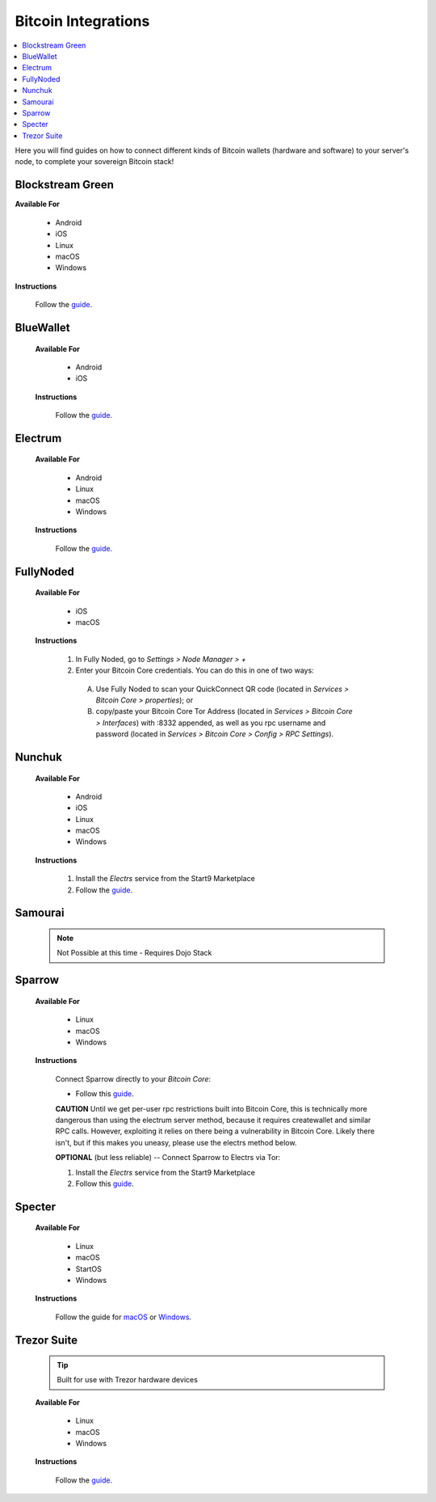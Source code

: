 .. _bitcoin-integrations:

====================
Bitcoin Integrations
====================

.. contents::
  :depth: 2
  :local:

Here you will find guides on how to connect different kinds of Bitcoin wallets (hardware and software) to your server's node, to complete your sovereign Bitcoin stack!


.. _blockstream-green:

Blockstream Green
-----------------

**Available For**

 - Android
 - iOS
 - Linux
 - macOS
 - Windows
 
**Instructions**
 
 Follow the `guide <https://github.com/Start9Labs/electrs-wrapper/blob/master/docs/integrations/blockstreamgreen/guide.md>`__.


.. _blue-wallet-bitcoin:

BlueWallet
----------

 **Available For**

  - Android
  - iOS
 
 **Instructions**

  Follow the `guide <https://github.com/Start9Labs/electrs-wrapper/blob/master/docs/integrations/bluewallet/guide.md>`__.


.. _electrum:

Electrum
--------

 **Available For**

  - Android
  - Linux
  - macOS
  - Windows
 
 **Instructions**
  
  Follow the `guide <https://github.com/Start9Labs/electrs-wrapper/blob/master/docs/integrations/electrum/guide.md>`__.


.. _fully-noded:

FullyNoded
----------

 **Available For**

  - iOS
  - macOS

 **Instructions**
 
  #. In Fully Noded, go to `Settings > Node Manager > +`
  #. Enter your Bitcoin Core credentials. You can do this in one of two ways:

    (A) Use Fully Noded to scan your QuickConnect QR code (located in `Services > Bitcoin Core > properties`); or 
    (B) copy/paste your Bitcoin Core Tor Address (located in `Services > Bitcoin Core > Interfaces`) with :8332 appended, as well as you rpc username and password (located in `Services > Bitcoin Core > Config > RPC Settings`).


.. _ledger-live:

.. Ledger Live
.. ===========

.. .. tip:: Built for use with Ledger hardware devices

.. .. warning:: UNTESTED

.. _nunchuk:

Nunchuk
-------

 **Available For**

   - Android
   - iOS
   - Linux
   - macOS
   - Windows
 
 **Instructions**
 
   #. Install the `Electrs` service from the Start9 Marketplace
   #. Follow the `guide <https://github.com/Start9Labs/electrs-wrapper/blob/master/docs/integrations/nunchuk/guide.md>`__.


.. _samourai:

Samourai
--------

 .. note:: Not Possible at this time - Requires Dojo Stack
 
 .. _sparrow:

Sparrow
-------

 **Available For**

  - Linux
  - macOS
  - Windows
 
 **Instructions**

  Connect Sparrow directly to your `Bitcoin Core`:
  
  * Follow this `guide <https://github.com/Start9Labs/bitcoind-startos/blob/v25.0.0.3/docs/integrations/sparrow/guide.md>`__.

  **CAUTION** Until we get per-user rpc restrictions built into Bitcoin Core, this is technically more dangerous than using the electrum server method, because it requires createwallet and similar RPC calls.  However, exploiting it relies on there being a vulnerability in Bitcoin Core.  Likely there isn't, but if this makes you uneasy, please use the electrs method below.
 
  **OPTIONAL** (but less reliable) -- Connect Sparrow to Electrs via Tor:

  #. Install the `Electrs` service from the Start9 Marketplace
  #. Follow this `guide <https://github.com/Start9Labs/electrs-wrapper/blob/master/docs/integrations/sparrow/guide.md>`__.


.. _specter-wallet:

Specter
-------

 **Available For**

  - Linux
  - macOS
  - StartOS
  - Windows
 
 **Instructions**

  Follow the guide for `macOS <https://github.com/Start9Labs/bitcoind-startos/blob/v25.0.0.3/docs/integrations/specter/macos.md>`__ or `Windows <https://github.com/Start9Labs/bitcoind-startos/blob/v25.0.0.3/docs/integrations/specter/windows.md>`__.


.. _trezor-suite:

Trezor Suite
------------

 .. tip:: Built for use with Trezor hardware devices
 
 **Available For**

  - Linux
  - macOS
  - Windows
 
 **Instructions**
  
  Follow the `guide <https://github.com/Start9Labs/electrs-wrapper/blob/master/docs/integrations/trezor/guide.md>`__.
  
